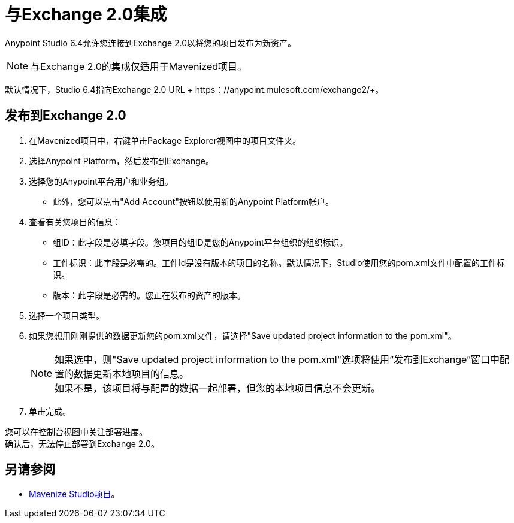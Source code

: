 = 与Exchange 2.0集成

Anypoint Studio 6.4允许您连接到Exchange 2.0以将您的项目发布为新资产。

[NOTE]
与Exchange 2.0的集成仅适用于Mavenized项目。

默认情况下，Studio 6.4指向Exchange 2.0 URL + https：//anypoint.mulesoft.com/exchange2/+。

== 发布到Exchange 2.0

. 在Mavenized项目中，右键单击Package Explorer视图中的项目文件夹。
. 选择Anypoint Platform，然后发布到Exchange。
. 选择您的Anypoint平台用户和业务组。
* 此外，您可以点击"Add Account"按钮以使用新的Anypoint Platform帐户。
. 查看有关您项目的信息：
* 组ID：此字段是必填字段。您项目的组ID是您的Anypoint平台组织的组织标识。
* 工件标识：此字段是必需的。工件Id是没有版本的项目的名称。默认情况下，Studio使用您的pom.xml文件中配置的工件标识。
* 版本：此字段是必需的。您正在发布的资产的版本。
. 选择一个项目类型。
. 如果您想用刚刚提供的数据更新您的pom.xml文件，请选择"Save updated project information to the pom.xml"。
+
[NOTE]
--
如果选中，则"Save updated project information to the pom.xml"选项将使用“发布到Exchange”窗口中配置的数据更新本地项目的信息。 +
如果不是，该项目将与配置的数据一起部署，但您的本地项目信息不会更新。
--
+
. 单击完成。

您可以在控制台视图中关注部署进度。 +
确认后，无法停止部署到Exchange 2.0。


== 另请参阅

*  link:/anypoint-studio/v/6.5/enabling-maven-support-for-a-studio-project[Mavenize Studio项目]。
